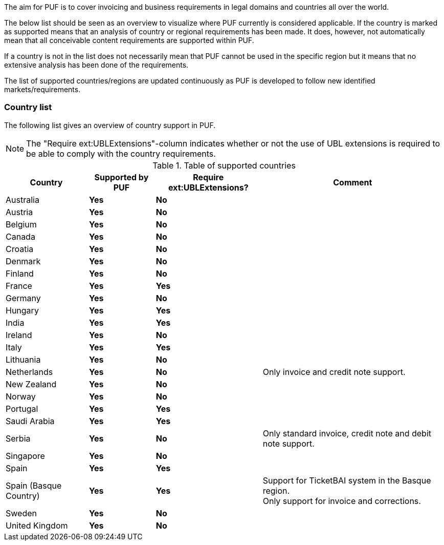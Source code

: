 The aim for PUF is to cover invoicing and business requirements in legal domains and countries all over the world.

The below list should be seen as an overview to visualize where PUF currently is considered applicable. If the country is marked as supported
means that an analysis of country or regional requirements has been made. It does, however, not automatically mean that all conceivable
content requirements are supported within PUF.

If a country is not in the list does not necessarily mean that PUF cannot be used in the specific region but it means that
no extensive analysis has been done of the requirements.

The list of supported countries/regions are updated continuously as PUF is developed to follow new identified markets/requirements.

=== Country list

The following list gives an overview of country support in PUF.

NOTE: The "Require ext:UBLExtensions"-column indicates whether or not the use of UBL extensions is required to be able to comply with the country requirements.

.Table of supported countries
[%autowidth.stretch]
|===
|Country |Supported by PUF |Require ext:UBLExtensions? |Comment

|Australia
|*Yes*
|*No*
|

|Austria
|*Yes*
|*No*
|

|Belgium
|*Yes*
|*No*
|

|Canada
|*Yes*
|*No*
|

|Croatia
|*Yes*
|*No*
|

|Denmark
|*Yes*
|*No*
|

|Finland
|*Yes*
|*No*
|

|France
|*Yes*
|*Yes*
|

|Germany
|*Yes*
|*No*
|

|Hungary
|*Yes*
|*Yes*
|

|India
|*Yes*
|*Yes*
|

|Ireland
|*Yes*
|*No*
|

|Italy
|*Yes*
|*Yes*
|

|Lithuania
|*Yes*
|*No*
|

|Netherlands
|*Yes*
|*No*
|Only invoice and credit note support.

|New Zealand
|*Yes*
|*No*
|

|Norway
|*Yes*
|*No*
|

|Portugal
|*Yes*
|*Yes*
|

|Saudi Arabia
|*Yes*
|*Yes*
|

|Serbia
|*Yes*
|*No*
|Only standard invoice, credit note and debit note support.

|Singapore
|*Yes*
|*No*
|

|Spain
|*Yes*
|*Yes*
|

|Spain (Basque Country)
|*Yes*
|*Yes*
|Support for TicketBAI system in the Basque region. +
Only support for invoice and corrections.

|Sweden
|*Yes*
|*No*
|

|United Kingdom
|*Yes*
|*No*
|

|===
